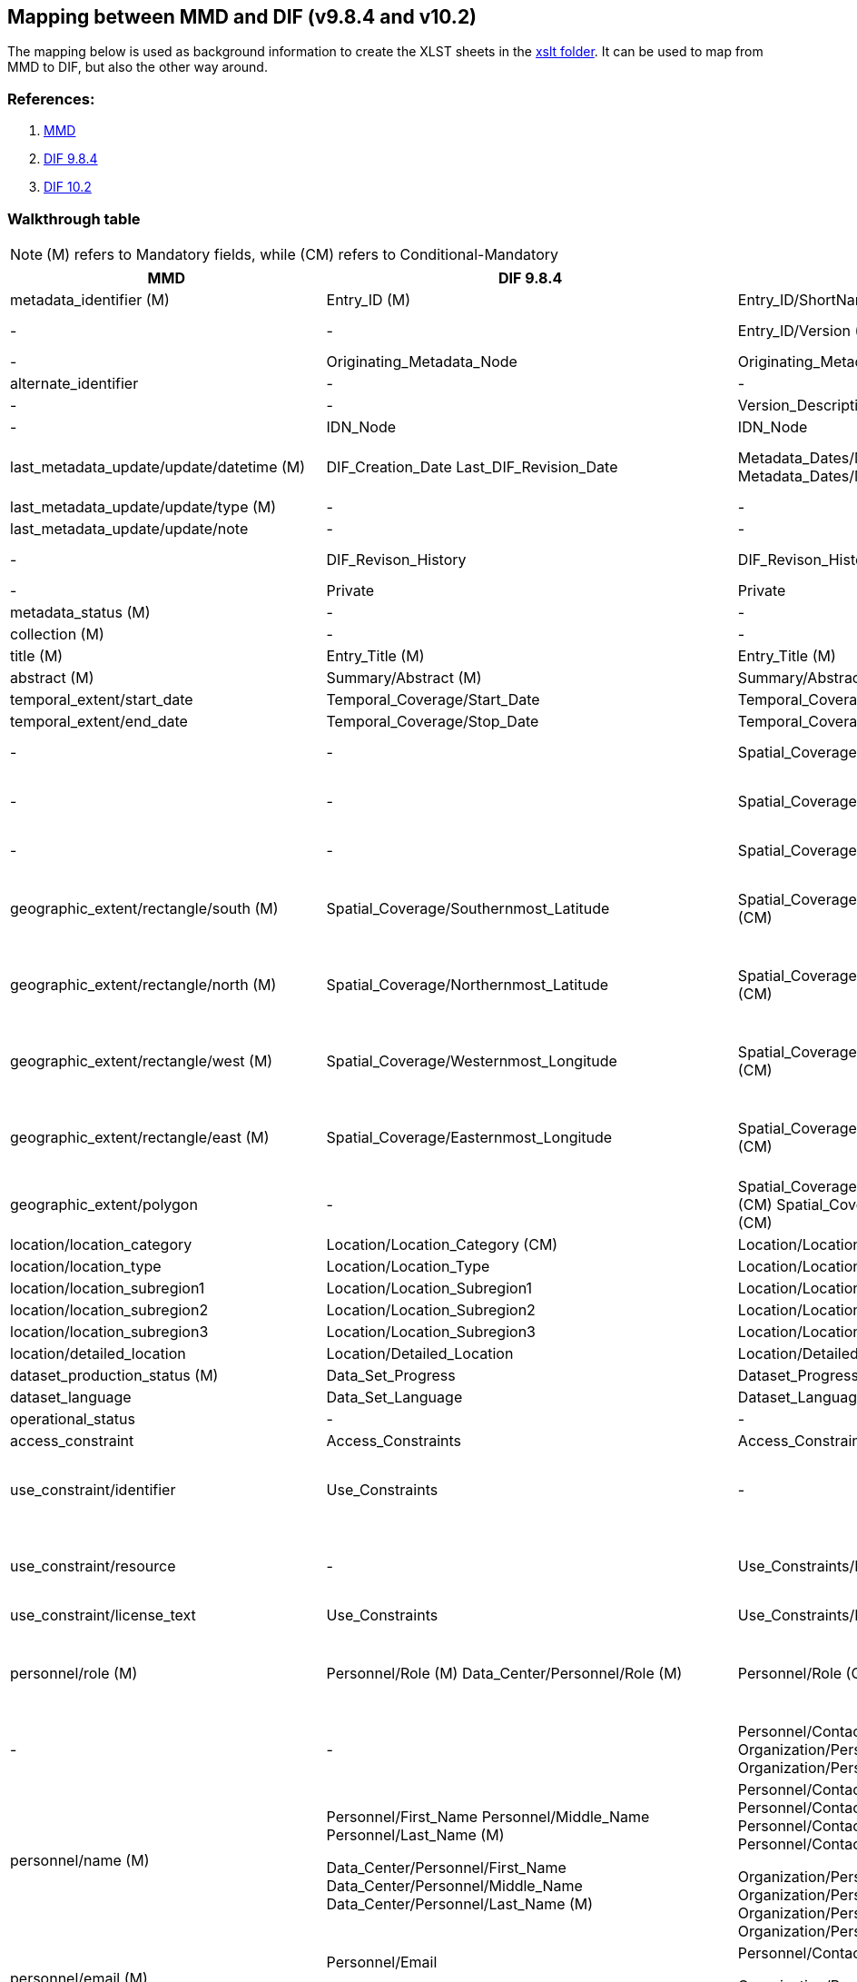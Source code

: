 == Mapping between  MMD and DIF (v9.8.4 and v10.2)

The mapping below is used as background information to create the XLST sheets in the xref:../xslt[xslt folder]. It can be used to map from MMD to DIF, but also the other way around.

=== References:

. https://github.com/metno/mmd[MMD]
. xref:../xsd/dif/9.x/dif_v9.8.4.xsd[DIF 9.8.4]
. https://git.earthdata.nasa.gov/projects/EMFD/repos/dif-schemas/browse/10.x/dif_v10.2.xsd[DIF 10.2]

=== Walkthrough table

NOTE: (M) refers to Mandatory fields, while (CM) refers to Conditional-Mandatory

[%header, cols="1,1,1,1", header=True]
|===
| MMD
| DIF 9.8.4
| DIF 10.2
| Notes

| metadata_identifier (M)
| Entry_ID (M)
| Entry_ID/ShortName (M)
|

|-
|-
|Entry_ID/Version (M)
| in DIF 10 it could be 'Not applicable' or 'Not provided'

|-
|Originating_Metadata_Node
|Originating_Metadata_Node
|

|alternate_identifier
|-
|-
|

|-
|-
|Version_Description
|

|-
|IDN_Node
|IDN_Node
|

|last_metadata_update/update/datetime (M)
|DIF_Creation_Date
Last_DIF_Revision_Date
|Metadata_Dates/Metadata_Creation (M)
Metadata_Dates/Metadata_Last_Revision (M)
|Use DIF_Creation_Date for mmd type is “Created”.
Use Last_DIF_Revision_Date for mmd type is “Minor modification or Major modification”

|last_metadata_update/update/type (M)
|-
|-
| See last_metadata_update/update/datetime Notes

|last_metadata_update/update/note
|-
|-
|

|-
|DIF_Revison_History
|DIF_Revison_History
| This could probably be mapped to last_metadata_update/update/note

|-
|Private
|Private
|

|metadata_status (M)
|-
|-
| This is an MMD internal element

|collection (M)
|-
|-
| This is an MMD internal element

|title (M)
|Entry_Title (M)
|Entry_Title (M)
|

|abstract (M)
|Summary/Abstract (M)
|Summary/Abstract (M)
|

|temporal_extent/start_date
|Temporal_Coverage/Start_Date
|Temporal_Coverage/Range_DateTime/Beginning_Date_Time
|

|temporal_extent/end_date
|Temporal_Coverage/Stop_Date
|Temporal_Coverage/Range_DateTime/Ending_Date_Time
|

|-
|-
|Spatial_Coverage/Spatial_Coverage_Type
|DIF 10.2 controlled voc. xref:../xsd/dif/10.x/UmmCommon_1.2.xsd[SpatialCoverageTypeEnum]

|-
|-
|Spatial_Coverage/Granule_Spatial_Representation (M)
|DIF 10.2 controlled voc. xref:../xsd/dif/10.x/UmmCommon_1.2.xsd[GranuleSpatialRepresentationEnum]  ("CARTESIAN" is most likely appropriate)

|-
|-
|Spatial_Coverage/Geometry/Coordinate_System (CM)
|DIF 10.2 controlled voc. xref:../xsd/dif/10.x/UmmCommon_1.2.xsd[CoordinateSystemEnum] ("CARTESIAN" is most likely appropriate)

|geographic_extent/rectangle/south (M)
|Spatial_Coverage/Southernmost_Latitude
|Spatial_Coverage/Geometry/Bounding_Rectangle/Southernmost_Latitude (CM)
|Spatial_Coverage/Geometry/Bounding_Rectangle could be Spatial_Coverage/Geometry/Point (if mmd bounding box is representing a point) - Spatial_Coverage/Geometry/Point/Point_Latitude

|geographic_extent/rectangle/north (M)
|Spatial_Coverage/Northernmost_Latitude
|Spatial_Coverage/Geometry/Bounding_Rectangle/Northernmost_Latitude (CM)
|Spatial_Coverage/Geometry/Bounding_Rectangle could be Spatial_Coverage/Geometry/Point (if mmd bounding box is representing a point) - Spatial_Coverage/Geometry/Point/Point_Latitude

|geographic_extent/rectangle/west (M)
|Spatial_Coverage/Westernmost_Longitude
|Spatial_Coverage/Geometry/Bounding_Rectangle/Westernmost_Longitude (CM)
|Spatial_Coverage/Geometry/Bounding_Rectangle could be Spatial_Coverage/Geometry/Point (if mmd bounding box is representing a point) - Spatial_Coverage/Geometry/Point/Point_Longitude

|geographic_extent/rectangle/east (M)
|Spatial_Coverage/Easternmost_Longitude
|Spatial_Coverage/Geometry/Bounding_Rectangle/Easternmost_Longitude (CM)
|Spatial_Coverage/Geometry/Bounding_Rectangle could be Spatial_Coverage/Geometry/Point (if mmd bounding box is representing a point) - Spatial_Coverage/Geometry/Point/Point_Longitude

|geographic_extent/polygon
|-
|Spatial_Coverage/Geometry/Polygon/Boundary/Point/Point_Longitude (CM) Spatial_Coverage/Geometry/Polygon/Boundary/Point/Point_Latitude (CM)
|

|location/location_category
|Location/Location_Category (CM)
|Location/Location_Category
|This is currently not used in MMD

|location/location_type
|Location/Location_Type
|Location/Location_Type
|This is currently not used in MMD

|location/location_subregion1
|Location/Location_Subregion1
|Location/Location_Subregion1
|This is currently not used in MMD

|location/location_subregion2
|Location/Location_Subregion2
|Location/Location_Subregion2
|This is currently not used in MMD

|location/location_subregion3
|Location/Location_Subregion3
|Location/Location_Subregion3
|This is currently not used in MMD

|location/detailed_location
|Location/Detailed_Location
|Location/Detailed_Location
|This is currently not used in MMD

|dataset_production_status (M)
|Data_Set_Progress
|Dataset_Progress (M)
|DIF 10.2 controlled voc. xref:../xsd/dif/10.x/UmmCommon_1.2.xsd[DatasetProgressEnum]

|dataset_language
|Data_Set_Language
|Dataset_Language
|DIF 10.2 controlled voc. xref:../xsd/dif/10.x/UmmCommon_1.2.xsd[DatasetLanguageEnum]

|operational_status
|-
|-
|

|access_constraint
|Access_Constraints
|Access_Constraints
|Both versions of DIF provide uncontrolled string

|use_constraint/identifier
|Use_Constraints
|-
|DIF 9 implements an uncontrolled string (possibly a good mapping would include a concatenation of MMD resource and identifier in the form resource (identifier))

|use_constraint/resource
|-
|Use_Constraints/License_URL/URL
|DIF 9 implements an uncontrolled string (possibly a good mapping would include a concatenation of MMD resource and identifier in the form resource (identifier))

|use_constraint/license_text
|Use_Constraints
|Use_Constraints/License_Text
|DIF 9 implements an uncontrolled string

|personnel/role (M)
|Personnel/Role (M)
 Data_Center/Personnel/Role (M)
|Personnel/Role (CM)
 Organization/Personnel/Role (M)
|Dif 10.2 controlled voc. xref:../xsd/dif/10.x/UmmCommon_1.2.xsd[PersonnelRoleEnum]
And xref:../xsd/dif/10.x/UmmCommon_1.2.xsd[OrganizationPersonnelRoleEnum] for Organization
If mmd role is “Data center contact” choose DIF Data_Center or Organization otherwise use Personnel

|-
|-
|Personnel/Contact_Person or
Personnel/Contact_Group
Organization/Personnel/Contact_Person or
Organization/Personnel/Contact_Group
|In DIF 10.2 a choice between Person and Group is mandatory

|personnel/name (M)
|Personnel/First_Name
Personnel/Middle_Name
Personnel/Last_Name (M)

Data_Center/Personnel/First_Name
Data_Center/Personnel/Middle_Name
Data_Center/Personnel/Last_Name (M)
|Personnel/Contact_Person/First_Name
Personnel/Contact_Person/Middle_Name
Personnel/Contact_Person/Last_Name (M)
or
Personnel/Contact_Group/Name

Organization/Personnel/Contact_Person/First_Name
Organization/Personnel/Contact_Person/Middle_Name
Organization/Personnel/Contact_Person/Last_Name (M)
or
Organization/Personnel/Contact_Group/Name

|

|personnel/email (M)
|Personnel/Email

Data_Center/Personnel/Email

|Personnel/Contact_Person/Email
or
Personnel/Contact_Group/Email

Organization/Personnel/Contact_Person/Email
or
Organization/Personnel/Contact_Group/Email
|

|personnel/phone
|Personnel/Phone

Data_Center/Personnel/Phone

|Personnel/Contact_Person/Phone/Number
Personnel/Contact_Person/Phone/Type
or
Personnel/Contact_Group/Phone/Number
Personnel/Contact_Group/Phone/Type

Organization/Personnel/Contact_Person/Phone/Number
Organization/Personnel/Contact_Person/Phone/Type
or

Organization/Personnel/Contact_Group/Phone/Number
Organization/Personnel/Contact_Group/Phone/Type
|Dif 10.2 controlled voc. xref:../xsd/dif/10.x/UmmCommon_1.2.xsd[PhoneTypeEnum]

|personnel/fax
|Personnel/Fax

Data_Center/Personnel/Fax
|-
|

|personnel/organization
|-
|-
|

|personnel/contact_address/address
|Personnel/Contact_Address/Address

Data_Center/Personnel/Contact_Address/Address
|Personnel/Contact_Person/Contact_Address/Street_Address
or
Personnel/Contact_Group/Contact_Address/Street_Address

Organization/Personnel/Contact_Person/Contact_Address/Street_Address
or
Organization/Personnel/Contact_Group/Contact_Address/Street_Address
|

|personnel/contact_address/city
|Personnel/Contact_Address/City

Data_Center/Personnel/Contact_Address/City
|Personnel/Contact_Person/Contact_Address/City
or
Personnel/Contact_Group/Contact_Address/City

Organization/Personnel/Contact_Person/Contact_Address/City
or
Organization/Personnel/Contact_Group/Contact_Address/City
|

|personnel/contact_address/province_or_state
|Personnel/Contact_Address/Province_or_State

Data_Center/Personnel/Contact_Address/Province_or_State
|Personnel/Contact_Person/Contact_Address/State_Province
or
Personnel/Contact_Group/Contact_Address/State_Province

Organization/Personnel/Contact_Person/Contact_Address/State_Province
or
Organization/Personnel/Contact_Group/Contact_Address/State_Province
|

|personnel/contact_address/postal_code
|Personnel/Contact_Address/Postal_Code

Data_Center/Personnel/Contact_Address/Postal_Code
|Personnel/Contact_Person/Contact_Address/Postal_Code
or
Personnel/Contact_Group/Contact_Address/Postal_Code

Organization/Personnel/Contact_Person/Contact_Address/Postal_Code
or
Organization/Personnel/Contact_Group/Contact_Address/Postal_Code
|

|personnel/contact_address/country
|Personnel/Contact_Address/Country

Data_Center/Personnel/Contact_Address/Country
|Personnel/Contact_Person/Contact_Address/Country
or
Personnel/Contact_Group/Contact_Address/Country

Organization/Personnel/Contact_Person/Contact_Address/Country
or
Organization/Personnel/Contact_Group/Contact_Address/Country
|

|-
|Discipline
|-
|

|-
|-
|Organization/Organization_Type (M)
|

|data_center/data_center_name/short_name
|Data_Center/Data_Center_Name/Short_Name (M)

Originating_Center
|Organization/Organization_Name/Short_Name (M)

Originating_Center (deprecated)
|

|data_center/data_center_name/long_name

|Data_Center/Data_Center_Name/Long_Name
|Organization/Organization_Name/Long_Name
|

|data_center/data_center_url
|Data_Center/Data_Center_URL
|Organization/Organization_URL
|

|data_access/type
|Related_URL/URL_Content_Type/Type (CM)
|Related_URL/URL_Content_Type/Subtype
|Use appropriate mapping between MMD and combination of DIF type and subtype (see vocabulary mapping document)

|data_access/resource
|Related_URL/URL (CM)
|Related_URL/URL
|

|data_access/description
|Related_URL/Description
|Related_URL/Description
|

|data_access/wms_layer
|-
|-
|

|related_dataset
|Parent_DIF
|Metadata_Association/Entry_ID/Short_Name
Metadata_Association/Type
|DIF 10.2 Type is using controlled voc. xref:../xsd/dif/10.x/UmmCommon_1.2.xsd[MetadataAssociationTypeEnum].

MMD relation_type attribute “parent” can be mapped

|storage_information/file_name
|-
|-
|

|storage_information/file_location
|-
|-
|

|storage_information/file_format
|Distribution/Distribution_Format
|Distribution/Distribution_Format
|

|storage_information/file_size
|Distribution/Distribution_Size
|Distribution/Distribution_Size
|

|storage_information/checksum
|-
|-
|

|related_information/type
|Related_URL/URL_Content_Type/Type
Related_URL/URL_Content_Type/Subtype
|Related_URL/URL_Content_Type/Type
Related_URL/URL_Content_Type/Subtype
|Use appropriate mapping between mmd and combination of DIF type and subtype (see vocabulary mapping documentation)

|related_information/resource
|Reference/DOI

Reference/Online_Resource

Related_URL/URL
|Reference/Persistent_Identifier/Type
Reference/Persistent_Identifier/Identifier 

Reference/Online_Resource

Related_URL/URL
|For DIF 10.2
Reference/Persistent_Identifier/Type = DOI

|related_information/description
|-

Related_URL/Description
|Reference/Citation

Related_URL/Description
|

|iso_topic_category
|ISO_Topic_Category
|ISO_Topic_Category
|

|keywords
|Parameters/Category (M)
Parameters/Topic (M)
Parameters/Term (M)
Parameters/Variable_Level_1
Parameters/Variable_Level_2
Parameters/Variable_Level_3
Parameters/Detailed_Variable

Keyword
|Science_Keywords/Category (M)
Science_Keywords/Topic (M)
Science_Keywords/Term (M)
Science_Keywords/Variable_Level_1
Science_Keywords/Variable_Level_2
Science_Keywords/Variable_Level_3
Science_Keywords/Detailed_Variable

Ancillary_Keyword
|For MMD vocabulary attribute = “GCMDSK” use Parameters and Science_Keywords.
Use Keyword and Ancillary_Keyword for any other vocabulary

|project/short_name
|Project/Short_Name (CM)
|Project/Short_Name
|

|project/long_name
|Project/Long_Name
|Project/Long_Name
|

|-
|-
|Platform/Type (M)
|DIF 10.2 uses controlled voc. xref:../xsd/dif/10.x/UmmCommon_1.2.xsd[PlatformTypeEnum]. Platform is mandatory in DIF 10.2, use "Not provided" or "Not applicable" if record is lacking. Type can be partially mapped to mmd activity_type.

|platform/short_name
|Source_Name/Short_Name (CM)
|Platform/Short_Name (M)
|

|platform/long_name
|Source_Name/Long_Name
|Platform/Long_Name
|

|platform/resource
|-
|-
|

|platform/orbit_relative
|-
|-
|

|platform/orbit_absolute
|-
|-
|

|platform/orbit_direction
|-
|-
|

|platform/instrument/short_name
|Sensor_Name/Short_Name
|Platform/Instrument/Short_Name (M)
|

|platform/instrument/long_name
|Sensor_Name/Long_Name
|Platform/Instrument/Long_Name
|

|platform/instrument/resource
|-
|-
|

|platform/instrument/mode
|-
|-
|

|platform/instrument/polarisation
|-
|-
|

|platform/instrument/product_type
|-
|-
|

|platform/ancillary/cloud_coverage
|-
|-
|

|platform/ancillary/scene_coverage
|-
|-
|

|platform/ancillary/timeliness
|-
|-
|

|spatial_representation
|-
|-
|

|activity_type
|-
|-
|Partial mapping Platform/Type in DIF 10.2, see above

|dataset_citation/author
|Data_Set_Citation/Dataset_Creator
|Dataset_Citation/Dataset_Creator
|

|dataset_citation/publication_date
|Data_Set_Citation/Dataset_Release_Date
|Dataset_Citation/Dataset_Release_Date
|

|dataset_citation/title
|Data_Set_Citation/Dataset_Title
|Dataset_Citation/Dataset_Title
|

|dataset_citation/series
|Data_Set_Citation/Dataset_Series_Name
|Dataset_Citation/Dataset_Series_Name
|

|dataset_citation/edition
|Data_Set_Citation/Version
|Dataset_Citation/Version
|

|dataset_citation/volume
|-
|-
|

|dataset_citation/issue
|-
|-
|

|dataset_citation/publication_place
|Data_Set_Citation/Dataset_Release_Place
|Dataset_Citation/Dataset_Release_Place
|

|dataset_citation/publisher
|Data_Set_Citation/Dataset_Publisher
|Dataset_Citation/Dataset_Publisher
|

|dataset_citation/pages
|-
|-
|

|dataset_citation/isbn
|-
|-
|

|dataset_citation/doi
|Data_Set_Citation/Dataset_DOI
|Dataset_Citation/Persistent_Identifier/Type
Dataset_Citation/Persistent_Identifier/Identifier
|For DIF 10.2 Dataset_Citation/Persistent_Identifier/Type =DOI

|dataset_citation/url
|Data_Set_Citation/Online_Resource
|Dataset_Citation/Online_Resource
|

|dataset_citation/other
|Data_Set_Citation/Other_Citation_Details
|Dataset_Citation/Other_Citation_Details
|

|quality_control
|Quality
|Quality
|

|-
|Extended_Metadata
|Extended_Metadata
|

|-
|Metadata_Name (M)
|Metadata_Name (M)
|Use “CEOS IDN DIF”

|-
|Metadata_Version (M)
|Metadata_Version (M)
|Use 9.8.4 or 10.2






































































































































|===
